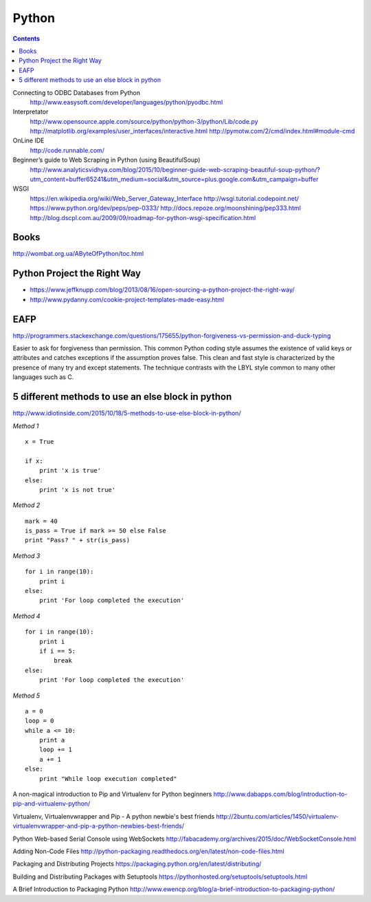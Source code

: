 ======
Python
======


.. contents::


Connecting to ODBC Databases from Python
    http://www.easysoft.com/developer/languages/python/pyodbc.html

Interpretator
    http://www.opensource.apple.com/source/python/python-3/python/Lib/code.py
    http://matplotlib.org/examples/user_interfaces/interactive.html
    http://pymotw.com/2/cmd/index.html#module-cmd

OnLine IDE
    http://code.runnable.com/

Beginner’s guide to Web Scraping in Python (using BeautifulSoup)
    http://www.analyticsvidhya.com/blog/2015/10/beginner-guide-web-scraping-beautiful-soup-python/?utm_content=buffer65241&utm_medium=social&utm_source=plus.google.com&utm_campaign=buffer

WSGI
    https://en.wikipedia.org/wiki/Web_Server_Gateway_Interface
    http://wsgi.tutorial.codepoint.net/
    https://www.python.org/dev/peps/pep-0333/
    http://docs.repoze.org/moonshining/pep333.html
    http://blog.dscpl.com.au/2009/09/roadmap-for-python-wsgi-specification.html


Books
-----
http://wombat.org.ua/AByteOfPython/toc.html


Python Project the Right Way
----------------------------
- https://www.jeffknupp.com/blog/2013/08/16/open-sourcing-a-python-project-the-right-way/
- http://www.pydanny.com/cookie-project-templates-made-easy.html


EAFP
----

http://programmers.stackexchange.com/questions/175655/python-forgiveness-vs-permission-and-duck-typing

Easier to ask for forgiveness than permission. This common Python coding style
assumes the existence of valid keys or attributes and catches exceptions if the
assumption proves false. This clean and fast style is characterized by the 
presence of many try and except statements. The technique contrasts with the 
LBYL style common to many other languages such as C.




5 different methods to use an else block in python
--------------------------------------------------

http://www.idiotinside.com/2015/10/18/5-methods-to-use-else-block-in-python/


*Method 1*
::
    x = True
    
    if x:
        print 'x is true'
    else:
        print 'x is not true'


*Method 2*
::
    mark = 40
    is_pass = True if mark >= 50 else False
    print "Pass? " + str(is_pass)


*Method 3*
::
    for i in range(10):
        print i
    else:
        print 'For loop completed the execution'


*Method 4*
::
    for i in range(10):
        print i
        if i == 5:
            break
    else:
        print 'For loop completed the execution'


*Method 5*
::
    a = 0
    loop = 0
    while a <= 10:
        print a
        loop += 1
        a += 1
    else:
        print "While loop execution completed"



A non-magical introduction to Pip and Virtualenv for Python beginners
http://www.dabapps.com/blog/introduction-to-pip-and-virtualenv-python/

Virtualenv, Virtualenvwrapper and Pip - A python newbie's best friends 
http://2buntu.com/articles/1450/virtualenv-virtualenvwrapper-and-pip-a-python-newbies-best-friends/

Python Web-based Serial Console using WebSockets
http://fabacademy.org/archives/2015/doc/WebSocketConsole.html

Adding Non-Code Files
http://python-packaging.readthedocs.org/en/latest/non-code-files.html

Packaging and Distributing Projects
https://packaging.python.org/en/latest/distributing/

Building and Distributing Packages with Setuptools
https://pythonhosted.org/setuptools/setuptools.html

A Brief Introduction to Packaging Python
http://www.ewencp.org/blog/a-brief-introduction-to-packaging-python/


